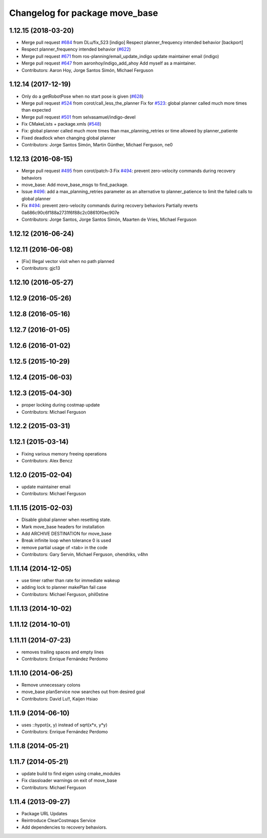 ^^^^^^^^^^^^^^^^^^^^^^^^^^^^^^^
Changelog for package move_base
^^^^^^^^^^^^^^^^^^^^^^^^^^^^^^^

1.12.15 (2018-03-20)
--------------------
* Merge pull request `#684 <https://github.com/ros-planning/navigation/issues/684>`_ from DLu/fix_523
  [indigo] Respect planner_frequency intended behavior [backport]
* Respect planner_frequency intended behavior (`#622 <https://github.com/ros-planning/navigation/issues/622>`_)
* Merge pull request `#671 <https://github.com/ros-planning/navigation/issues/671>`_ from ros-planning/email_update_indigo
  update maintainer email (indigo)
* Merge pull request `#647 <https://github.com/ros-planning/navigation/issues/647>`_ from aaronhoy/indigo_add_ahoy
  Add myself as a maintainer.
* Contributors: Aaron Hoy, Jorge Santos Simón, Michael Ferguson

1.12.14 (2017-12-19)
--------------------
* Only do a getRobotPose when no start pose is given (`#628 <https://github.com/ros-planning/navigation/issues/628>`_)
* Merge pull request `#524 <https://github.com/ros-planning/navigation/issues/524>`_ from corot/call_less_the_planner
  Fix for `#523 <https://github.com/ros-planning/navigation/issues/523>`_: global planner called much more times than expected
* Merge pull request `#501 <https://github.com/ros-planning/navigation/issues/501>`_ from selvasamuel/indigo-devel
* Fix CMakeLists + package.xmls (`#548 <https://github.com/ros-planning/navigation/issues/548>`_)
* Fix: global planner called much more times than max_planning_retries or time allowed by planner_patiente
* Fixed deadlock when changing global planner
* Contributors: Jorge Santos Simón, Martin Günther, Michael Ferguson, ne0

1.12.13 (2016-08-15)
--------------------
* Merge pull request `#495 <https://github.com/ros-planning/navigation/issues/495>`_ from corot/patch-3
  Fix `#494 <https://github.com/ros-planning/navigation/issues/494>`_: prevent zero-velocity commands during recovery behaviors
* move_base: Add move_base_msgs to find_package.
* Issue `#496 <https://github.com/ros-planning/navigation/issues/496>`_: add a max_planning_retries parameter as an alternative to planner_patience to limit the failed calls to global planner
* Fix `#494 <https://github.com/ros-planning/navigation/issues/494>`_: prevent zero-velocity commands during recovery behaviors
  Partially reverts 0a686c90c6f188a2731f6f88c2c08610f0ec907e
* Contributors: Jorge Santos, Jorge Santos Simón, Maarten de Vries, Michael Ferguson

1.12.12 (2016-06-24)
--------------------

1.12.11 (2016-06-08)
--------------------
* [Fix] Illegal vector visit when no path planned
* Contributors: gjc13

1.12.10 (2016-05-27)
--------------------

1.12.9 (2016-05-26)
-------------------

1.12.8 (2016-05-16)
-------------------

1.12.7 (2016-01-05)
-------------------

1.12.6 (2016-01-02)
-------------------

1.12.5 (2015-10-29)
-------------------

1.12.4 (2015-06-03)
-------------------

1.12.3 (2015-04-30)
-------------------
* proper locking during costmap update
* Contributors: Michael Ferguson

1.12.2 (2015-03-31)
-------------------

1.12.1 (2015-03-14)
-------------------
* Fixing various memory freeing operations
* Contributors: Alex Bencz

1.12.0 (2015-02-04)
-------------------
* update maintainer email
* Contributors: Michael Ferguson

1.11.15 (2015-02-03)
--------------------
* Disable global planner when resetting state.
* Mark move_base headers for installation
* Add ARCHIVE DESTINATION for move_base
* Break infinite loop when tolerance 0 is used
* remove partial usage of <tab> in the code
* Contributors: Gary Servin, Michael Ferguson, ohendriks, v4hn

1.11.14 (2014-12-05)
--------------------
* use timer rather than rate for immediate wakeup
* adding lock to planner makePlan fail case
* Contributors: Michael Ferguson, phil0stine

1.11.13 (2014-10-02)
--------------------

1.11.12 (2014-10-01)
--------------------

1.11.11 (2014-07-23)
--------------------
* removes trailing spaces and empty lines
* Contributors: Enrique Fernández Perdomo

1.11.10 (2014-06-25)
--------------------
* Remove unnecessary colons
* move_base planService now searches out from desired goal
* Contributors: David Lu!!, Kaijen Hsiao

1.11.9 (2014-06-10)
-------------------
* uses ::hypot(x, y) instead of sqrt(x*x, y*y)
* Contributors: Enrique Fernández Perdomo

1.11.8 (2014-05-21)
-------------------

1.11.7 (2014-05-21)
-------------------
* update build to find eigen using cmake_modules
* Fix classloader warnings on exit of move_base
* Contributors: Michael Ferguson

1.11.4 (2013-09-27)
-------------------
* Package URL Updates
* Reintroduce ClearCostmaps Service
* Add dependencies to recovery behaviors. 

